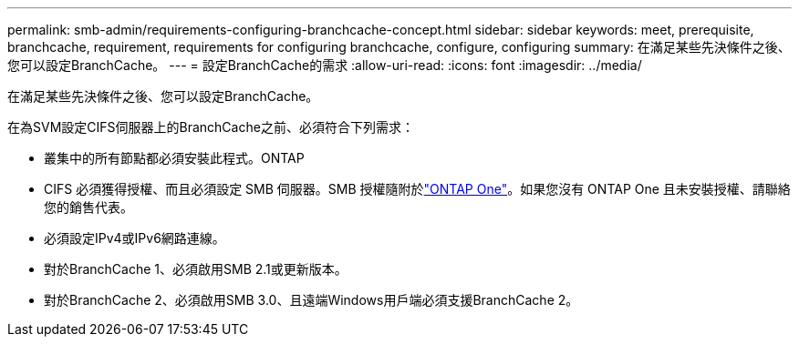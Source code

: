 ---
permalink: smb-admin/requirements-configuring-branchcache-concept.html 
sidebar: sidebar 
keywords: meet, prerequisite, branchcache, requirement, requirements for configuring branchcache, configure, configuring 
summary: 在滿足某些先決條件之後、您可以設定BranchCache。 
---
= 設定BranchCache的需求
:allow-uri-read: 
:icons: font
:imagesdir: ../media/


[role="lead"]
在滿足某些先決條件之後、您可以設定BranchCache。

在為SVM設定CIFS伺服器上的BranchCache之前、必須符合下列需求：

* 叢集中的所有節點都必須安裝此程式。ONTAP
* CIFS 必須獲得授權、而且必須設定 SMB 伺服器。SMB 授權隨附於link:../system-admin/manage-licenses-concept.html#licenses-included-with-ontap-one["ONTAP One"]。如果您沒有 ONTAP One 且未安裝授權、請聯絡您的銷售代表。
* 必須設定IPv4或IPv6網路連線。
* 對於BranchCache 1、必須啟用SMB 2.1或更新版本。
* 對於BranchCache 2、必須啟用SMB 3.0、且遠端Windows用戶端必須支援BranchCache 2。

